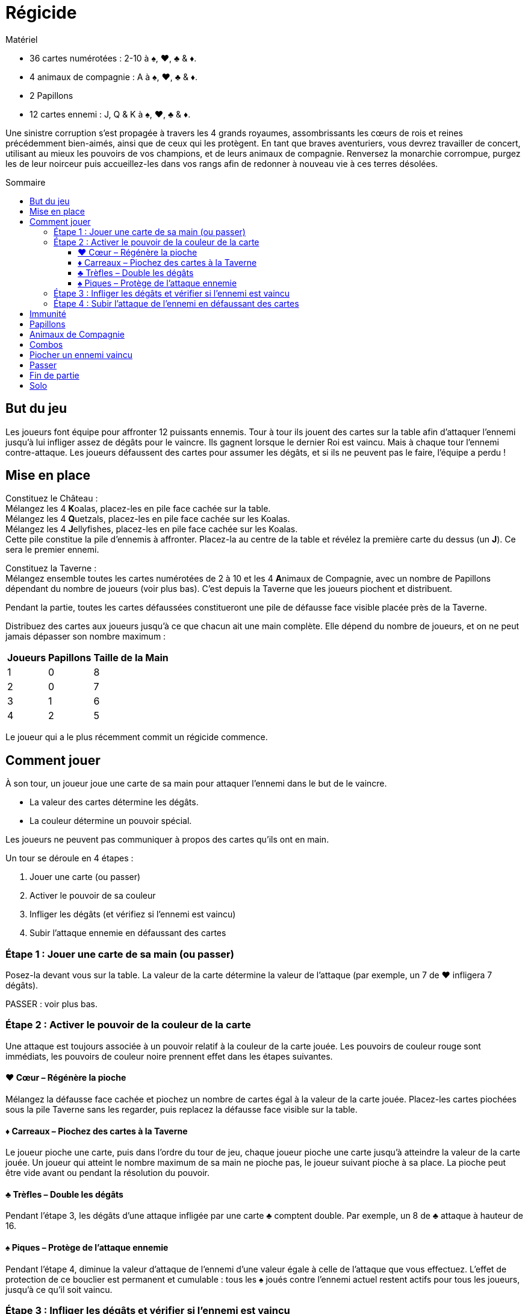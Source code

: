 = Régicide
:toc: preamble
:toclevels: 4
:toc-title: Sommaire
:icons: font

[.ssd-components]
.Matériel
****
* 36 cartes numérotées : 2-10 à ♠, ♥, ♣ & ♦.
* 4 animaux de compagnie : A à ♠, ♥, ♣ & ♦.
* 2 Papillons
* 12 cartes ennemi : J, Q & K à ♠, ♥, ♣ & ♦.
****

Une sinistre corruption s'est propagée à travers les 4 grands royaumes, assombrissants les cœurs de rois et reines précédemment bien-aimés, ainsi que de ceux qui les protègent.
En tant que braves aventuriers, vous devrez travailler de concert, utilisant au mieux les pouvoirs de vos champions, et de leurs animaux de compagnie.
Renversez la monarchie corrompue, purgez les de leur noirceur puis accueillez-les dans vos rangs afin de redonner à nouveau vie à ces terres désolées.


== But du jeu

Les joueurs font équipe pour affronter 12 puissants ennemis.
Tour à tour ils jouent des cartes sur la table afin d'attaquer l'ennemi jusqu'à lui infliger assez de dégâts pour le vaincre.
Ils gagnent lorsque le dernier Roi est vaincu.
Mais à chaque tour l'ennemi contre-attaque.
Les joueurs défaussent des cartes pour assumer les dégâts, et si ils ne peuvent pas le faire, l'équipe a perdu !

== Mise en place

Constituez le Château : +
Mélangez les 4 **K**oalas, placez-les en pile face cachée sur la table. +
Mélangez les 4 **Q**uetzals, placez-les en pile face cachée sur les Koalas. +
Mélangez les 4 **J**ellyfishes, placez-les en pile face cachée sur les Koalas. +
Cette pile constitue la pile d'ennemis à affronter.
Placez-la au centre de la table et révélez la première carte du dessus (un *J*).
Ce sera le premier ennemi.

Constituez la Taverne : +
Mélangez ensemble toutes les cartes numérotées de 2 à 10 et les 4 **A**nimaux de Compagnie, avec un nombre de Papillons dépendant du nombre de joueurs (voir plus bas).
C'est depuis la Taverne que les joueurs piochent et distribuent.

Pendant la partie, toutes les cartes défaussées constitueront une pile de défausse face visible placée près de la Taverne.

Distribuez des cartes aux joueurs jusqu'à ce que chacun ait une main complète.
Elle dépend du nombre de joueurs, et on ne peut jamais dépasser son nombre maximum :

[%autowidth, cols="^, ^, ^"]
|===
| Joueurs | Papillons | Taille de la Main

| 1 | 0 | 8
| 2 | 0 | 7
| 3 | 1 | 6
| 4 | 2 | 5
|===

Le joueur qui a le plus récemment commit un régicide commence.


== Comment jouer

À son tour, un joueur joue une carte de sa main pour attaquer l'ennemi dans le but de le vaincre.

* La valeur des cartes détermine les dégâts.
* La couleur détermine un pouvoir spécial.

Les joueurs ne peuvent pas communiquer à propos des cartes qu'ils ont en main.

Un tour se déroule en 4 étapes :

1. Jouer une carte (ou passer)
2. Activer le pouvoir de sa couleur
3. Infliger les dégâts (et vérifiez si l'ennemi est vaincu)
4. Subir l'attaque ennemie en défaussant des cartes


=== Étape 1 : Jouer une carte de sa main (ou passer)

Posez-la devant vous sur la table.
La valeur de la carte détermine la valeur de l'attaque (par exemple, un 7 de ♥ infligera 7 dégâts).

PASSER : voir plus bas.


=== Étape 2 : Activer le pouvoir de la couleur de la carte

Une attaque est toujours associée à un pouvoir relatif à la couleur de la carte jouée.
Les pouvoirs de couleur rouge sont immédiats, les pouvoirs de couleur noire prennent effet dans les étapes suivantes.


==== ♥ Cœur – Régénère la pioche

Mélangez la défausse face cachée et piochez un nombre de cartes égal à la valeur de la carte jouée.
Placez-les cartes piochées sous la pile Taverne sans les regarder, puis replacez la défausse face visible sur la table.


==== ♦ Carreaux – Piochez des cartes à la Taverne

Le joueur pioche une carte, puis dans l'ordre du tour de jeu, chaque joueur pioche une carte jusqu'à atteindre la valeur de la carte jouée.
Un joueur qui atteint le nombre maximum de sa main ne pioche pas, le joueur suivant pioche à sa place.
La pioche peut être vide avant ou pendant la résolution du pouvoir.


==== ♣ Trèfles – Double les dégâts

Pendant l'étape 3, les dégâts d'une attaque infligée par une carte ♣ comptent double.
Par exemple, un 8 de ♣ attaque à hauteur de 16.


==== ♠ Piques – Protège de l'attaque ennemie

Pendant l'étape 4, diminue la valeur d'attaque de l'ennemi d'une valeur égale à celle de l'attaque que vous effectuez.
L'effet de protection de ce bouclier est permanent et cumulable : tous les ♠ joués contre l'ennemi actuel restent actifs pour tous les joueurs, jusqu'à ce qu'il soit vaincu.


=== Étape 3 : Infliger les dégâts et vérifier si l'ennemi est vaincu

[%autowidth, cols="^, ^, ^"]
|===
| Ennemi | Attaque | Vie

| **J**ellyfish | 10 | 20
| **Q**uetzal | 15 | 30
| **K**oala | 20 | 40
|===

La valeur de l'attaque est infligée à l'ennemi.
Les dégâts sont permanents entre les tours.
Dès qu'une attaque égale ou dépasse les points de vie actuels de l'ennemi, celui-ci est vaincu.

Dans ce cas, procédez comme suit :


[upperroman]
. Retirez l'ennemi.
Si les joueurs ont :
* dépassé ses points de vie, défaussez-le face visible sur le dessus de la défausse.
* strictement égalé ses points de vie, placez-le face cachée sur le dessus de la Taverne.
. Défaussez toutes les cartes jouées contre l'ennemi.
. Dévoilez la prochaine carte du dessus de la pile Château.
. Le joueur actif saute l'étape 4 et il commence le nouveau tour contre l'ennemi dévoilé (depuis l'étape 1).


=== Étape 4 : Subir l'attaque de l'ennemi en défaussant des cartes

Si l'ennemi n'est pas vaincu, il attaque le joueur actif, et lui inflige une valeur de dégâts égale à sa valeur d'attaque.
Si des boucliers (♠) sont déployés sur la table, son attaque est réduite de la valeur totale des boucliers de tous les joueurs.

Le joueur actif doit défausser des cartes de sa main afin que leur valeur totale égale ou dépasse la valeur de l'attaque ennemie.
Défaussez les cartes une par une, face visible sur la défausse.
Il est possible d'avoir une main vide suite à la résolution de cette étape.

* Si le joueur ne peut pas défausser assez de cartes pour assumer la totalité de la valeur requise, il est vaincu et toute l'équipe a perdu.
* Si le joueur n'est pas vaincu, le joueur suivant commence un nouveau tour depuis l'étape 1.

Défaussés, les Animaux de Compagnie ont une valeur de 1 et les Papillons ont une valeur de 0.


== Immunité

Chaque ennemi est immunisé contre le pouvoir de sa propre couleur.
Le pouvoir d'une carte de même couleur que l'ennemi ne peut donc pas être appliqué, mais l'attaque à bien lieu.
Par exemple, les joueurs ne piocheront pas si une carte ♦ est jouée contre un Jellyfish de ♦.
De la même manière, un bouclier ne peut pas prendre effet face à un ennemi de ♠.

Cependant, un Papillon peut être joué pour annuler l'immunité d'un ennemi


== Papillons

À l'étape 1, vous pouvez jouer un Papillon (seul).
Le Papillon a une valeur de 0.
Son pouvoir est d'annuler l'immunité de l'ennemi.
Une fois le Papillon joué, les pouvoirs relatifs à la couleur de l'ennemi pourront à présent être activés en jouant une carte.

Après avoir joué un Papillon, le joueur actif saute directement les étapes 3 et 4 de son tour, et il détermine le joueur suivant.
Les joueurs ne peuvent jamais communiquer à propos leurs cartes en main, mais ils peuvent à ce moment-là exprimer leur souhait (ou réticence) d'être choisi.

Si le Papillon est joué contre un ennemi de ♠, les cartes ♠ jouées précédemment prennent effet immédiatement pour le reste du combat contre lui.
Cependant, contre un ennemi de ♣, les cartes ♣ jouées précédemment ne comptent pas double (leur attaque ayant déjà eu lieu).


== Animaux de Compagnie

Pendant l'étape 1, un Animal de Compagnie (*A*) peut être joué seul, mais peut aussi être joué avec une autre carte (Papillon exclu).
Un Animal de Compagnie a une valeur de 1.
Cette valeur s'ajoute à la valeur totale de l'attaque, tout comme le pouvoir de sa couleur.
Par exemple, en jouant un 8 de ♦ avec l'Animal de ♣, la valeur de l'attaque de base est de 9, et les pouvoirs sont tous les deux appliqués :
9 cartes sont piochées par l'équipe, et la valeur finale de l'attaque est de 18.
La carte que l'Animal accompagne peut être un autre Animal de Compagnie.
À tout moment lorsque les pouvoirs de ♥ et de ♦ sont déployés ensemble, résolvez le ♥ (remplissage de la pioche) avant de piocher grâce au ♦.
Lorsque deux pouvoirs similaires sont joués ensemble, l'effet n'est appliqué qu'une seule fois.


== Combos

Pendant l'étape 1, au lieu de jouer une seule carte, les joueurs peuvent jouer une combinaison de 2, 3 ou 4 cartes de même valeur (Animaux de Compagnie exclus).
La valeur de l'ensemble doit être de 10 ou moins, ce qui permet les combinaisons suivantes :

* une paire de 2, 3, 4 ou 5
* un triple de 2 ou 3
* un quadruple de 2

Quand ces cartes sont jouées ensemble, la valeur de l'attaque et les pouvoirs sont déterminés ensuite par le total de la combinaison.
Par exemple, pour un triple de 3 avec ♦, ♠ et ♣, les joueurs piochent 9 cartes, l'attaque ennemie est réduite de 9 points et l'attaque du joueur est de 18 points.
Lorsque deux pouvoirs similaires sont joués ensemble, l'effet n'est appliqué qu'une seule fois.


== Piocher un ennemi vaincu

En main, les Jellyfishs valent 10, les Quetzals 15, et les Koalas 20.
Ces valeurs sont appliquées pour attaquer comme pour défausser suite à une attaque ennemie.
Le pouvoir de leur couleur est appliqué comme pour les autres cartes.


== Passer

Au début de l'étape 1, il peut être plus judicieux de passer son tour au lieu de jouer une carte.
Annoncez que vous passez et allez directement à l'étape 4 : vous n'attaquez pas, mais l'ennemi réalise son attaque contre vous.
Tous les joueurs ne peuvent pas passer consécutivement.


== Fin de partie

* VICTOIRE remportée par tous les joueurs une fois le dernier Roi vaincu.
* DÉFAITE de tous les joueurs dès qu'un joueur ne peut pas assumer la totalité des dégâts d'une attaque ennemie.


== Solo

Réalisez la mise en place de base, mais placez les 2 Papillons à part sur la table, face visible.
Votre main complète est de 8 cartes (maximum).
Jouez selon les règles de base, avec cette exception concernant le pouvoir du Papillon :
Un Papillon peut être retourné pour défausser toute votre main et piocher 8 cartes à la Taverne.
Ceci n'est pas relatif au pouvoir du ♦, et peut donc être utilisé face à un ennemi de ♦.
Utiliser un Papillon n'annule pas l'immunité de l'ennemi.
Vous pouvez réaliser cette action 1 fois par Papillon, et donc 2 fois par partie :

* au début de l'étape 1 avant de jouer une carte
* au début de l'étape 4 avant de subir les dégâts

Gagnez en ayant utilisé les 2 Papillons pour remporter une VICTOIRE DE BRONZE. +
Gagnez en ayant utilisé seulement 1 Papillon et décrochez une VICTOIRE D'ARGENT. +
Triomphez sans avoir utilisé de Papillon pour obtenir l'insaisissable VICTOIRE D'OR !
